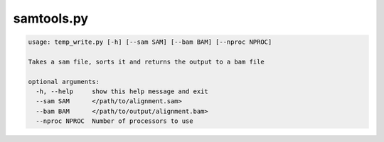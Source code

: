 ===========
samtools.py
===========

.. code-block:: shell
 
	usage: temp_write.py [-h] [--sam SAM] [--bam BAM] [--nproc NPROC]

	Takes a sam file, sorts it and returns the output to a bam file

	optional arguments:
	  -h, --help     show this help message and exit
	  --sam SAM      </path/to/alignment.sam>
	  --bam BAM      </path/to/output/alignment.bam>
	  --nproc NPROC  Number of processors to use
